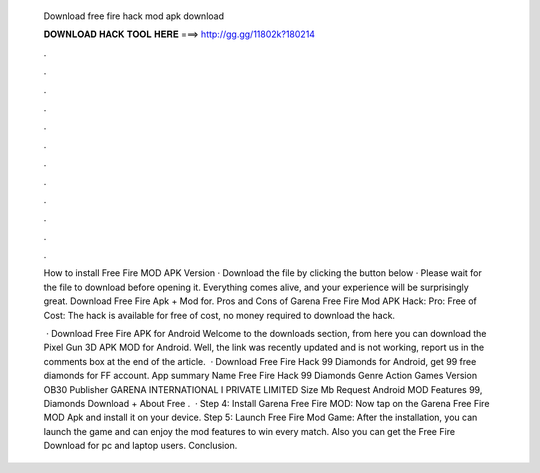   Download free fire hack mod apk download
  
  
  
  𝐃𝐎𝐖𝐍𝐋𝐎𝐀𝐃 𝐇𝐀𝐂𝐊 𝐓𝐎𝐎𝐋 𝐇𝐄𝐑𝐄 ===> http://gg.gg/11802k?180214
  
  
  
  .
  
  
  
  .
  
  
  
  .
  
  
  
  .
  
  
  
  .
  
  
  
  .
  
  
  
  .
  
  
  
  .
  
  
  
  .
  
  
  
  .
  
  
  
  .
  
  
  
  .
  
  How to install Free Fire MOD APK Version · Download the file by clicking the button below · Please wait for the file to download before opening it. Everything comes alive, and your experience will be surprisingly great. Download Free Fire Apk + Mod for. Pros and Cons of Garena Free Fire Mod APK Hack: Pro: Free of Cost: The hack is available for free of cost, no money required to download the hack.
  
   · Download Free Fire APK for Android Welcome to the downloads section, from here you can download the Pixel Gun 3D APK MOD for Android. Well, the link was recently updated and is not working, report us in the comments box at the end of the article.  · Download Free Fire Hack 99 Diamonds for Android, get 99 free diamonds for FF account. App summary Name Free Fire Hack 99 Diamonds Genre Action Games Version OB30 Publisher GARENA INTERNATIONAL I PRIVATE LIMITED Size Mb Request Android MOD Features 99, Diamonds Download + About Free .  · Step 4: Install Garena Free Fire MOD: Now tap on the Garena Free Fire MOD Apk and install it on your device. Step 5: Launch Free Fire Mod Game: After the installation, you can launch the game and can enjoy the mod features to win every match. Also you can get the Free Fire Download for pc and laptop users. Conclusion.
